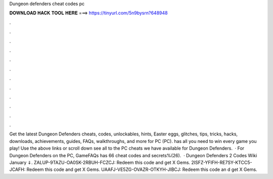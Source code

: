 Dungeon defenders cheat codes pc

𝐃𝐎𝐖𝐍𝐋𝐎𝐀𝐃 𝐇𝐀𝐂𝐊 𝐓𝐎𝐎𝐋 𝐇𝐄𝐑𝐄 ===> https://tinyurl.com/5n9bysrn?648948

.

.

.

.

.

.

.

.

.

.

.

.

Get the latest Dungeon Defenders cheats, codes, unlockables, hints, Easter eggs, glitches, tips, tricks, hacks, downloads, achievements, guides, FAQs, walkthroughs, and more for PC (PC).  has all you need to win every game you play! Use the above links or scroll down see all to the PC cheats we have available for Dungeon Defenders.  · For Dungeon Defenders on the PC, GameFAQs has 66 cheat codes and secrets%(26).  · Dungeon Defenders 2 Codes Wiki January ⇓. ZALUP-9TAZU-OA0SK-2RBUH-FCZCJ: Redeem this code and get X Gems. 2ISFZ-YFIFH-RE7SY-KTCC5-JCAFH: Redeem this code and get X Gems. UAAFJ-VE5ZG-OVAZR-OTKYH-JIBCJ: Redeem this code an d get X Gems.